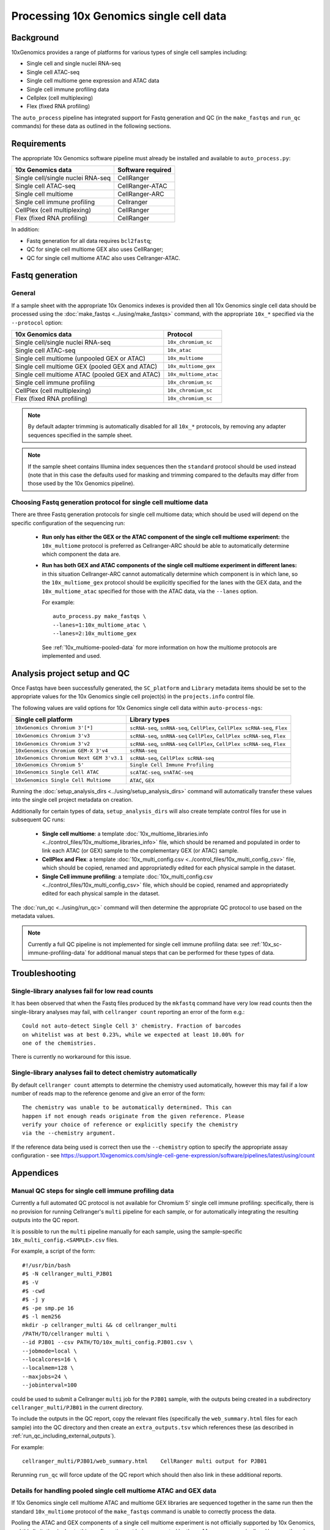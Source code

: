 Processing 10x Genomics single cell data
========================================

Background
----------

10xGenomics provides a range of platforms for various types of single
cell samples including:

* Single cell and single nuclei RNA-seq
* Single cell ATAC-seq
* Single cell multiome gene expression and ATAC data
* Single cell immune profiling data
* Cellplex (cell multiplexing)
* Flex (fixed RNA profiling)

The ``auto_process`` pipeline has integrated support for Fastq generation
and QC (in the ``make_fastqs`` and ``run_qc`` commands) for these data
as outlined in the following sections.

Requirements
------------

The appropriate 10x Genomics software pipeline must already be installed
and available to ``auto_process.py``:

================================= =================
10x Genomics data                 Software required
================================= =================
Single cell/single nuclei RNA-seq CellRanger
Single cell ATAC-seq              CellRanger-ATAC
Single cell multiome              CellRanger-ARC
Single cell immune profiling      Cellranger
CellPlex (cell multiplexing)      CellRanger
Flex (fixed RNA profiling)        CellRanger
================================= =================

In addition:

* Fastq generation for all data requires ``bcl2fastq``;
* QC for single cell multiome GEX also uses CellRanger;
* QC for single cell multiome ATAC also uses Cellranger-ATAC.

Fastq generation
----------------

General
~~~~~~~

If a sample sheet with the appropriate 10x Genomics indexes is provided
then all 10x Genomics single cell data should be processed using the
:doc:`make_fastqs <../using/make_fastqs>` command, with the appropriate
``10x_*`` specified via the ``--protocol`` option:

=================================================== =====================
10x Genomics data                                   Protocol
=================================================== =====================
Single cell/single nuclei RNA-seq                   ``10x_chromium_sc``
Single cell ATAC-seq                                ``10x_atac``
Single cell multiome (unpooled GEX or ATAC)         ``10x_multiome``
Single cell multiome GEX (pooled GEX and ATAC)      ``10x_multiome_gex``
Single cell multiome ATAC (pooled GEX and ATAC)     ``10x_multiome_atac``
Single cell immune profiling                        ``10x_chromium_sc``
CellPlex (cell multiplexing)                        ``10x_chromium_sc``
Flex (fixed RNA profiling)                          ``10x_chromium_sc``
=================================================== =====================

.. note::

   By default adapter trimming is automatically disabled for all
   ``10x_*`` protocols, by removing any adapter sequences specified
   in the sample sheet.

.. note::

   If the sample sheet contains Illumina index sequences then the
   ``standard`` protocol should be used instead (note that in this case
   the defaults used for masking and trimming compared to the defaults
   may differ from those used by the 10x Genomics pipeline).

Choosing Fastq generation protocol for single cell multiome data
~~~~~~~~~~~~~~~~~~~~~~~~~~~~~~~~~~~~~~~~~~~~~~~~~~~~~~~~~~~~~~~~

There are three Fastq generation protocols for single cell
multiome data; which should be used will depend on the specific
configuration of the sequencing run:

 * **Run only has either the GEX or the ATAC component of the single
   cell multiome experiment:** the ``10x_multiome`` protocol is
   preferred as Cellranger-ARC should be able to automatically
   determine which component the data are.

 * **Run has both GEX and ATAC components of the single cell
   multiome experiment in different lanes:** in this situation
   Cellranger-ARC cannot automatically determine which component
   is in which lane, so the ``10x_multiome_gex`` protocol should be
   explicitly specified for the lanes with the GEX data, and the
   ``10x_multiome_atac`` specified for those with the ATAC data,
   via the ``--lanes`` option.

   For example:

   ::

      auto_process.py make_fastqs \
      --lanes=1:10x_multiome_atac \
      --lanes=2:10x_multiome_gex

   See :ref:`10x_multiome-pooled-data` for more information on
   how the multiome protocols are implemented and used.

Analysis project setup and QC
-----------------------------

Once Fastqs have been successfully generated, the ``SC_platform``
and ``Library`` metadata items should be set to the appropriate values
for the 10x Genomics single cell project(s) in the ``projects.info``
control file.

The following values are valid options for 10x Genomics single cell
data within ``auto-process-ngs``:

========================================= ==============================
Single cell platform                      Library types
========================================= ==============================
``10xGenomics Chromium 3'[*]``            ``scRNA-seq``, ``snRNA-seq``,
                                          ``CellPlex``,
                                          ``CellPlex scRNA-seq``, ``Flex``
``10xGenomics Chromium 3'v3``             ``scRNA-seq``, ``snRNA-seq``
                                          ``CellPlex``,
                                          ``CellPlex scRNA-seq``, ``Flex``
``10xGenomics Chromium 3'v2``             ``scRNA-seq``, ``snRNA-seq``
                                          ``CellPlex``,
                                          ``CellPlex scRNA-seq``, ``Flex``
``10xGenomics Chromium GEM-X 3'v4``       ``scRNA-seq``
``10xGenomics Chromium Next GEM 3'v3.1``  ``scRNA-seq``,
                                          ``CellPlex scRNA-seq``
``10xGenomics Chromium 5'``               ``Single Cell Immune Profiling``
``10xGenomics Single Cell ATAC``          ``scATAC-seq``, ``snATAC-seq``
``10xGenomics Single Cell Multiome``      ``ATAC``, ``GEX``
========================================= ==============================

Running the :doc:`setup_analysis_dirs <../using/setup_analysis_dirs>`
command will automatically transfer these values into the single cell
project metadata on creation.

Additionally for certain types of data, ``setup_analysis_dirs`` will
also create template control files for use in subsequent QC runs:

 * **Single cell multiome**: a template
   :doc:`10x_multiome_libraries.info <../control_files/10x_multiome_libraries_info>`
   file, which should be renamed and populated in order to link each
   ATAC (or GEX) sample to the complementary GEX (or ATAC) sample.

 * **CellPlex and Flex**: a template
   :doc:`10x_multi_config.csv <../control_files/10x_multi_config_csv>`
   file, which should be copied, renamed and appropriatedly edited
   for each physical sample in the dataset.

 * **Single Cell immune profiling**: a template
   :doc:`10x_multi_config.csv <../control_files/10x_multi_config_csv>`
   file, which should be copied, renamed and appropriatedly edited
   for each physical sample in the dataset.

The :doc:`run_qc <../using/run_qc>` command
will then determine the appropriate QC protocol to use based on the
metadata values.

.. note::

   Currently a full QC pipeline is not implemented for single cell
   immune profiling data: see :ref:`10x_sc-immune-profiling-data`
   for additional manual steps that can be performed for these types
   of data.

Troubleshooting
---------------

Single-library analyses fail for low read counts
~~~~~~~~~~~~~~~~~~~~~~~~~~~~~~~~~~~~~~~~~~~~~~~~

It has been observed that when the Fastq files produced by the ``mkfastq``
command have very low read counts then the single-library analyses may
fail, with ``cellranger count`` reporting an error of the form e.g.:

::

    Could not auto-detect Single Cell 3' chemistry. Fraction of barcodes
    on whitelist was at best 0.23%, while we expected at least 10.00% for
    one of the chemistries.

There is currently no workaround for this issue.

Single-library analyses fail to detect chemistry automatically
~~~~~~~~~~~~~~~~~~~~~~~~~~~~~~~~~~~~~~~~~~~~~~~~~~~~~~~~~~~~~~

By default ``cellranger count`` attempts to determine the chemistry used
automatically, however this may fail if a low number of reads map to the
reference genome and give an error of the form:

::

    The chemistry was unable to be automatically determined. This can
    happen if not enough reads originate from the given reference. Please
    verify your choice of reference or explicitly specify the chemistry
    via the --chemistry argument.

If the reference data being used is correct then use the ``--chemistry``
option to specify the appropriate assay configuration - see
https://support.10xgenomics.com/single-cell-gene-expression/software/pipelines/latest/using/count

Appendices
----------

.. _10x_sc-immune-profiling-data:

Manual QC steps for single cell immune profiling data
~~~~~~~~~~~~~~~~~~~~~~~~~~~~~~~~~~~~~~~~~~~~~~~~~~~~~

Currently a full automated QC protocol is not available for Chromium
5' single cell immune profiling: specifically, there is no provision
for running Cellranger's ``multi`` pipeline for each sample, or for
automatically integrating the resulting outputs into the QC report.

It is possible to run the ``multi`` pipeline manually for each sample,
using the sample-specific ``10x_multi_config.<SAMPLE>.csv`` files.

For example, a script of the form:

::

   #!/usr/bin/bash
   #$ -N cellranger_multi_PJB01
   #$ -V
   #$ -cwd
   #$ -j y
   #$ -pe smp.pe 16
   #$ -l mem256
   mkdir -p cellranger_multi && cd cellranger_multi
   /PATH/TO/cellranger multi \
   --id PJB01 --csv PATH/TO/10x_multi_config.PJB01.csv \
   --jobmode=local \
   --localcores=16 \
   --localmem=128 \
   --maxjobs=24 \
   --jobinterval=100

could be used to submit a Cellranger ``multi`` job for the ``PJB01``
sample, with the outputs being created in a subdirectory
``cellranger_multi/PJB01`` in the current directory.

To include the outputs in the QC report, copy the relevant files
(specifically the ``web_summary.html`` files for each sample) into
the QC directory and then create an ``extra_outputs.tsv`` which
references these (as described in
:ref:`run_qc_including_external_outputs`).

For example:

::

   cellranger_multi/PJB01/web_summary.html    CellRanger multi output for PJB01

Rerunning ``run_qc`` will force update of the QC report which should
then also link in these additional reports.

.. _10x_multiome-pooled-data:

Details for handling pooled single cell multiome ATAC and GEX data
~~~~~~~~~~~~~~~~~~~~~~~~~~~~~~~~~~~~~~~~~~~~~~~~~~~~~~~~~~~~~~~~~~

If 10x Genomics single cell multiome ATAC and multiome GEX libraries
are sequenced together in the same run then the standard ``10x_multiome``
protocol of the ``make_fastqs`` command is unable to correctly process
the data.

Pooling the ATAC and GEX components of a single cell multiome experiment
is not officially supported by 10x Genomics, and this limitation is due
to this configuration not being supported by the ``cellranger-arc``
pipeline. However they do provide information on how to handle this
situation in this knowledge base article:

https://kb.10xgenomics.com/hc/en-us/articles/360049373331-Can-Multiome-ATAC-and-Multiome-GEX-libraries-be-sequenced-together-

and the two sub-protocols outlined in that article have been implemented
within ``make_fastqs`` as the ``10x_multiome_atac`` and ``10_multiome_gex``
protocols, which should be used as follows:

 1. Ensure that ATAC and GEX data are assigned to separate projects
    in the input sample sheet
 2. Use the ``--lanes`` option to explicitly specify the appropriate
    sub-protocol for the lanes with the ATAC and GEX samples

For example:

::

   auto_process.py make_fastqs \
      --lanes=1:10x_multiome_atac \
      --lanes=2:10x_multiome_gex

assuming that the ATAC data are in lane 1 and the GEX data in lane 2.

.. warning::

   These protocols should only be used when the single cell
   multiome data has been pooled with other types of data;
   when the single cell multiome data for a single component
   (either GEX or ATAC) comprises the whole sequencing run
   then the ``10x_multiome`` protocol should be used instead.

The ``10x_multiome_atac`` protocol then runs ``cellranger-arc mkfastq``
with the following custom options:

 1. ``--use-bases-mask`` with a bases mask string that has been
    adjusted appropriately to match the template ``Y*,I8n*,Y24,Y*``
 2. ``--filter-single-index`` is explicitly specified

The ``10x_multiome_gex`` protocol runs ``cellranger-arc mkfastq`` with
the following custom options:

 1. ``--use-bases-mask`` with a bases mask string that has been
    adjusted appropriately to match the template
    ``Y28n*,I10,I10n*,Y*``
 2. ``--filter-dual-index`` is explicitly specified
